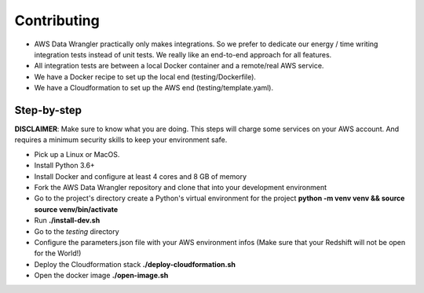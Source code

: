 .. _doc_contributing:

Contributing
============

* AWS Data Wrangler practically only makes integrations. So we prefer to dedicate our energy / time writing integration tests instead of unit tests. We really like an end-to-end approach for all features.

* All integration tests are between a local Docker container and a remote/real AWS service.

* We have a Docker recipe to set up the local end (testing/Dockerfile).

* We have a Cloudformation to set up the AWS end (testing/template.yaml).

Step-by-step
------------

**DISCLAIMER**: Make sure to know what you are doing. This steps will charge some services on your AWS account. And requires a minimum security skills to keep your environment safe.

* Pick up a Linux or MacOS.

* Install Python 3.6+

* Install Docker and configure at least 4 cores and 8 GB of memory

* Fork the AWS Data Wrangler repository and clone that into your development environment

* Go to the project's directory create a Python's virtual environment for the project **python -m venv venv && source source venv/bin/activate**

* Run **./install-dev.sh**

* Go to the *testing* directory

* Configure the parameters.json file with your AWS environment infos (Make sure that your Redshift will not be open for the World!)

* Deploy the Cloudformation stack **./deploy-cloudformation.sh**

* Open the docker image **./open-image.sh**